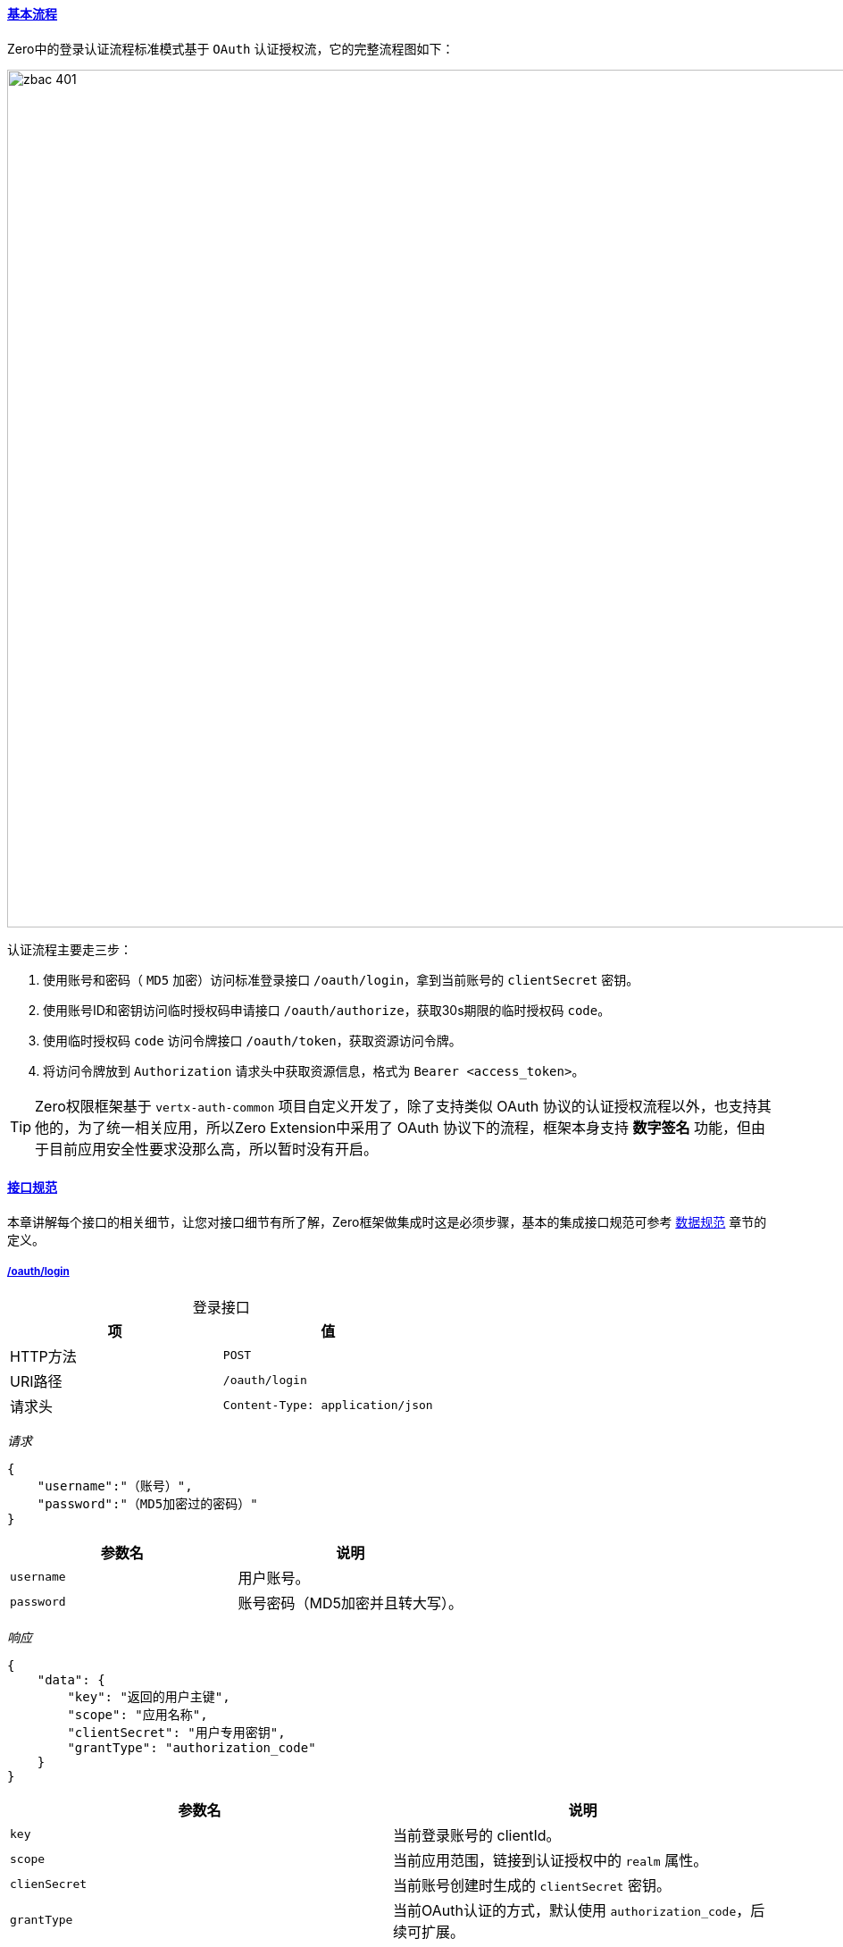ifndef::imagesdir[:imagesdir: ../images]
:data-uri:
:table-caption!:
:sectlinks:
:linkattrs:

==== 基本流程

Zero中的登录认证流程标准模式基于 `OAuth` 认证授权流，它的完整流程图如下：

image:zbac-401.png[,960]

认证流程主要走三步：

1. 使用账号和密码（ `MD5` 加密）访问标准登录接口 `/oauth/login`，拿到当前账号的 `clientSecret` 密钥。
2. 使用账号ID和密钥访问临时授权码申请接口 `/oauth/authorize`，获取30s期限的临时授权码 `code`。
3. 使用临时授权码 `code` 访问令牌接口 `/oauth/token`，获取资源访问令牌。
4. 将访问令牌放到 `Authorization` 请求头中获取资源信息，格式为 `Bearer <access_token>`。

[TIP]
====
Zero权限框架基于 `vertx-auth-common` 项目自定义开发了，除了支持类似 OAuth 协议的认证授权流程以外，也支持其他的，为了统一相关应用，所以Zero Extension中采用了 OAuth 协议下的流程，框架本身支持 *数字签名* 功能，但由于目前应用安全性要求没那么高，所以暂时没有开启。
====

==== 接口规范

本章讲解每个接口的相关细节，让您对接口细节有所了解，Zero框架做集成时这是必须步骤，基本的集成接口规范可参考 link:#__06_SPEC_IS_DATA[数据规范,window="_blank"] 章节的定义。

===== /oauth/login

[options="header",title="登录接口"]
|====
|项|值
|HTTP方法 | `POST`
|URI路径 | `/oauth/login`
|请求头| `Content-Type: application/json`
|====

_请求_

[source,json]
----
{
    "username":"（账号）",
    "password":"（MD5加密过的密码）"
}
----

[options="header"]
|====
|参数名|说明
|`username` |用户账号。
|`password` |账号密码（MD5加密并且转大写）。
|====

_响应_

[source,json]
----
{
    "data": {
        "key": "返回的用户主键",
        "scope": "应用名称",
        "clientSecret": "用户专用密钥",
        "grantType": "authorization_code"
    }
}
----

[options="header"]
|====
|参数名|说明
|`key` |当前登录账号的 clientId。
|`scope` |当前应用范围，链接到认证授权中的 `realm` 属性。
|`clienSecret` |当前账号创建时生成的 `clientSecret` 密钥。
|`grantType` |当前OAuth认证的方式，默认使用 `authorization_code`，后续可扩展。
|====

===== /oauth/authorize

[options="header",title="授权码接口"]
|====
|项|值
|HTTP方法 | `POST`
|URI路径 | `/oauth/authorize`
|请求头| `Content-Type: application/json`
|====

_请求_

[source,json]
----
{
    "client_id":"用户主键",
    "client_secret":"创建账号时生成的64位随机字符串，盐",
    "response_type":"...（保留）",
    "scope":"vie.app.ox"
}
----

[options="header"]
|====
|参数名|说明
|`scope` |必须和上一步的值一致，应用范围。
|`client_id` |上一步返回的 `clientId` 值（登录才能拿到）。
|`client_secret` |上一步返回的 `clientSecret` 值（登录才能拿到）。
|`response_type` |上一步返回的 `grantType` 值（需一致）。
|====


_响应_

[source,json]
----
{
    "data": {
        "code": "Gr0RzNkZ"
    }
}
----

[options="header"]
|====
|参数名|说明
|`code` |临时授权码，随机8位数，并且只有30秒的使用时限。
|====

===== /oauth/token

[options="header",title="令牌接口"]
|====
|项|值
|HTTP方法 | `POST`
|URI路径 | `/oauth/token`
|请求头| `Content-Type: application/json`
|====


_请求_

[source,json]
----
{
    "client_id":"用户的ID",
    "code":"Gr0RzNkZ"
}
----

[options="header"]
|====
|参数名|说明
|`client_id` |`/oauth/login` 接口中返回的 `key`。
|`code` | `/oauth/authorize` 中返回的临时授权码。
|====


_响应_

[source,json]
----
{
    "data": {
        "access_token": "eyJ0eXAiOiJKV1QiLCJhbGciOiJIUzI1NiJ9....",
        "refresh_token": "eyJ0.....",
        "iat": 1578237840003
    }
}
----

[options="header"]
|====
|参数名|说明
|`access_token` |资源访问使用的 JWT 令牌。
|`refresh_token` |资源访问令牌过期时需要重新生成令牌专用的刷新令牌。
|`iat` | 令牌过期时间
|====

==== 异常代码表

本章节末尾附上登录接口常见错误代码表

[options="header"]
|====
|状态码|错误码|含义
|500|-60007|服务器内部错误
|400|-60004|请求格式不对，必须是Json对象格式
|449|-80203|账号不存在
|401|-80204|密码错误
|401|-80202|scope参数丢失，clientId 和 clientSecret不匹配，无法生成 code
|401|-80201|授权码code过期，无法生成 token
|423|-80220|账号被锁定无法使用，联系管理员解锁
|401|-80221|输入密码次数超过了系统限制，账号被临时锁定5分钟
|401|-80222|验证码输入错误，重新输入
|403|-80212|账号没有设置完成，无权登录当前应用
|403|-80213|您对请求资源没有操作权限，访问终止，联系管理员授权
|====